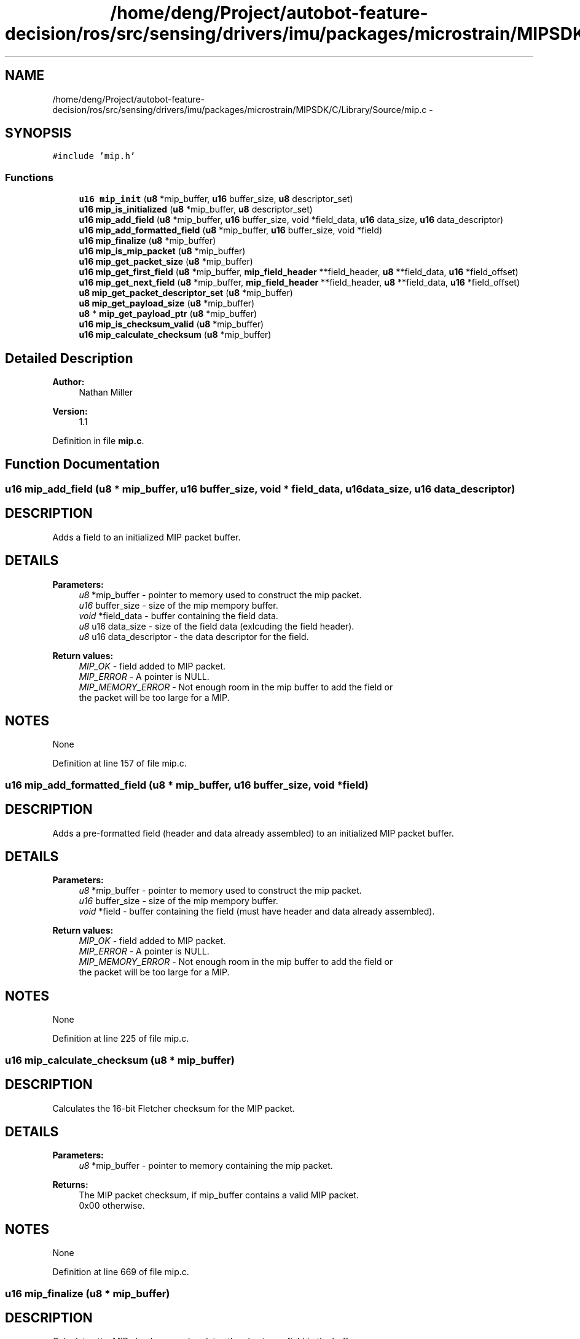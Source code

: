 .TH "/home/deng/Project/autobot-feature-decision/ros/src/sensing/drivers/imu/packages/microstrain/MIPSDK/C/Library/Source/mip.c" 3 "Fri May 22 2020" "Autoware_Doxygen" \" -*- nroff -*-
.ad l
.nh
.SH NAME
/home/deng/Project/autobot-feature-decision/ros/src/sensing/drivers/imu/packages/microstrain/MIPSDK/C/Library/Source/mip.c \- 
.SH SYNOPSIS
.br
.PP
\fC#include 'mip\&.h'\fP
.br

.SS "Functions"

.in +1c
.ti -1c
.RI "\fBu16\fP \fBmip_init\fP (\fBu8\fP *mip_buffer, \fBu16\fP buffer_size, \fBu8\fP descriptor_set)"
.br
.ti -1c
.RI "\fBu16\fP \fBmip_is_initialized\fP (\fBu8\fP *mip_buffer, \fBu8\fP descriptor_set)"
.br
.ti -1c
.RI "\fBu16\fP \fBmip_add_field\fP (\fBu8\fP *mip_buffer, \fBu16\fP buffer_size, void *field_data, \fBu16\fP data_size, \fBu16\fP data_descriptor)"
.br
.ti -1c
.RI "\fBu16\fP \fBmip_add_formatted_field\fP (\fBu8\fP *mip_buffer, \fBu16\fP buffer_size, void *field)"
.br
.ti -1c
.RI "\fBu16\fP \fBmip_finalize\fP (\fBu8\fP *mip_buffer)"
.br
.ti -1c
.RI "\fBu16\fP \fBmip_is_mip_packet\fP (\fBu8\fP *mip_buffer)"
.br
.ti -1c
.RI "\fBu16\fP \fBmip_get_packet_size\fP (\fBu8\fP *mip_buffer)"
.br
.ti -1c
.RI "\fBu16\fP \fBmip_get_first_field\fP (\fBu8\fP *mip_buffer, \fBmip_field_header\fP **field_header, \fBu8\fP **field_data, \fBu16\fP *field_offset)"
.br
.ti -1c
.RI "\fBu16\fP \fBmip_get_next_field\fP (\fBu8\fP *mip_buffer, \fBmip_field_header\fP **field_header, \fBu8\fP **field_data, \fBu16\fP *field_offset)"
.br
.ti -1c
.RI "\fBu8\fP \fBmip_get_packet_descriptor_set\fP (\fBu8\fP *mip_buffer)"
.br
.ti -1c
.RI "\fBu8\fP \fBmip_get_payload_size\fP (\fBu8\fP *mip_buffer)"
.br
.ti -1c
.RI "\fBu8\fP * \fBmip_get_payload_ptr\fP (\fBu8\fP *mip_buffer)"
.br
.ti -1c
.RI "\fBu16\fP \fBmip_is_checksum_valid\fP (\fBu8\fP *mip_buffer)"
.br
.ti -1c
.RI "\fBu16\fP \fBmip_calculate_checksum\fP (\fBu8\fP *mip_buffer)"
.br
.in -1c
.SH "Detailed Description"
.PP 

.PP
\fBAuthor:\fP
.RS 4
Nathan Miller 
.RE
.PP
\fBVersion:\fP
.RS 4
1\&.1 
.RE
.PP

.PP
Definition in file \fBmip\&.c\fP\&.
.SH "Function Documentation"
.PP 
.SS "\fBu16\fP mip_add_field (\fBu8\fP * mip_buffer, \fBu16\fP buffer_size, void * field_data, \fBu16\fP data_size, \fBu16\fP data_descriptor)"

.SH "DESCRIPTION"
.PP
Adds a field to an initialized MIP packet buffer\&. 
.SH "DETAILS"
.PP
\fBParameters:\fP
.RS 4
\fIu8\fP *mip_buffer - pointer to memory used to construct the mip packet\&. 
.br
\fIu16\fP buffer_size - size of the mip mempory buffer\&. 
.br
\fIvoid\fP *field_data - buffer containing the field data\&. 
.br
\fIu8\fP u16 data_size - size of the field data (exlcuding the field header)\&. 
.br
\fIu8\fP u16 data_descriptor - the data descriptor for the field\&. 
.RE
.PP
\fBReturn values:\fP
.RS 4
\fIMIP_OK\fP - field added to MIP packet\&.
.br
.br
\fIMIP_ERROR\fP - A pointer is NULL\&.
.br
.br
\fIMIP_MEMORY_ERROR\fP - Not enough room in the mip buffer to add the field or
.br
 the packet will be too large for a MIP\&. 
.RE
.PP
.SH "NOTES"
.PP
None 
.PP
Definition at line 157 of file mip\&.c\&.
.SS "\fBu16\fP mip_add_formatted_field (\fBu8\fP * mip_buffer, \fBu16\fP buffer_size, void * field)"

.SH "DESCRIPTION"
.PP
Adds a pre-formatted field (header and data already assembled) to an initialized MIP packet buffer\&. 
.SH "DETAILS"
.PP
\fBParameters:\fP
.RS 4
\fIu8\fP *mip_buffer - pointer to memory used to construct the mip packet\&. 
.br
\fIu16\fP buffer_size - size of the mip mempory buffer\&. 
.br
\fIvoid\fP *field - buffer containing the field (must have header and data already assembled)\&. 
.RE
.PP
\fBReturn values:\fP
.RS 4
\fIMIP_OK\fP - field added to MIP packet\&.
.br
.br
\fIMIP_ERROR\fP - A pointer is NULL\&.
.br
.br
\fIMIP_MEMORY_ERROR\fP - Not enough room in the mip buffer to add the field or
.br
 the packet will be too large for a MIP\&. 
.RE
.PP
.SH "NOTES"
.PP
None 
.PP
Definition at line 225 of file mip\&.c\&.
.SS "\fBu16\fP mip_calculate_checksum (\fBu8\fP * mip_buffer)"

.SH "DESCRIPTION"
.PP
Calculates the 16-bit Fletcher checksum for the MIP packet\&. 
.SH "DETAILS"
.PP
\fBParameters:\fP
.RS 4
\fIu8\fP *mip_buffer - pointer to memory containing the mip packet\&. 
.RE
.PP
\fBReturns:\fP
.RS 4
The MIP packet checksum, if mip_buffer contains a valid MIP packet\&.
.br
 0x00 otherwise\&. 
.RE
.PP
.SH "NOTES"
.PP
None 
.PP
Definition at line 669 of file mip\&.c\&.
.SS "\fBu16\fP mip_finalize (\fBu8\fP * mip_buffer)"

.SH "DESCRIPTION"
.PP
Calculates the MIP checksum and updates the checksum field in the buffer\&. 
.SH "DETAILS"
.PP
\fBParameters:\fP
.RS 4
\fIu8\fP *mip_buffer - pointer to memory used to construct the mip packet\&.
.RE
.PP
\fBReturns:\fP
.RS 4
Size of the MIP Packet in bytes\&. 
.RE
.PP
.SH "NOTES"
.PP
None 
.PP
Definition at line 280 of file mip\&.c\&.
.SS "\fBu16\fP mip_get_first_field (\fBu8\fP * mip_buffer, \fBmip_field_header\fP ** field_header, \fBu8\fP ** field_data, \fBu16\fP * field_offset)"

.SH "DESCRIPTION"
.PP
Gets the first MIP field (a wrapper for mip_get_next_field that makes it easier to use)\&. 
.SH "DETAILS"
.PP
\fBParameters:\fP
.RS 4
\fIu8\fP *mip_buffer - pointer to memory containing the mip packet\&. 
.br
\fImip_field_header\fP **field_header - pointer to the first field header\&. 
.br
\fIu8\fP **field_data - pointer to the first field data\&. 
.br
\fIu16\fP *field_offset - integer offset from start of packet payload of first field\&.
.RE
.PP
\fBReturns:\fP
.RS 4
See mip_get_next_field definition\&. 
.RE
.PP
.SH "NOTES"
.PP
None 
.PP
Definition at line 407 of file mip\&.c\&.
.SS "\fBu16\fP mip_get_next_field (\fBu8\fP * mip_buffer, \fBmip_field_header\fP ** field_header, \fBu8\fP ** field_data, \fBu16\fP * field_offset)"

.SH "DESCRIPTION"
.PP
Gets the next data field at \fCfield_offset\fP\&. 
.SH "DETAILS"
.PP
\fBParameters:\fP
.RS 4
\fIu8\fP *mip_buffer - pointer to memory containing the mip packet\&. 
.br
\fImip_field_header\fP **field_header - pointer to the current field header\&. 
.br
\fIu8\fP **field_data - pointer to the current field data\&. 
.br
\fIu16\fP *field_offset - integer offset from start of packet payload of next field\&. 
.RE
.PP
\fBReturn values:\fP
.RS 4
\fIMIP_OK\fP - c\\ field_header and \fCfield_data\fP contain the parsed information\&.
.br
.br
\fIMIP_ERROR\fP - A pointer is NULL\&.
.br
.br
\fIMIP_INVALID_PACKET\fP - The buffer does not contain a valid MIP packet\&. 
.br
\fIMIP_FIELD_NOT_AVAILABLE\fP - The requested field does not exist\&. 
.RE
.PP
.SH "NOTES"
.PP
None 
.PP
Definition at line 449 of file mip\&.c\&.
.SS "\fBu8\fP mip_get_packet_descriptor_set (\fBu8\fP * mip_buffer)"

.SH "DESCRIPTION"
.PP
Returns the MIP packet descriptor set\&. 
.SH "DETAILS"
.PP
\fBParameters:\fP
.RS 4
\fIu8\fP *mip_buffer - pointer to memory containing the mip packet\&. 
.RE
.PP
\fBReturns:\fP
.RS 4
The MIP descriptor set byte if the buffer points to a valid packet\&.
.br
 0x00 otherwise\&. 
.RE
.PP
.SH "NOTES"
.PP
None 
.PP
Definition at line 504 of file mip\&.c\&.
.SS "\fBu16\fP mip_get_packet_size (\fBu8\fP * mip_buffer)"

.SH "DESCRIPTION"
.PP
Gets the size of the MIP packet\&. 
.SH "DETAILS"
.PP
\fBParameters:\fP
.RS 4
\fIu8\fP *mip_buffer - pointer to memory containing the mip packet\&. 
.RE
.PP
\fBReturns:\fP
.RS 4
0 - An error occurred
.br
 Size of the MIP packet, otherwise 
.RE
.PP
.SH "NOTES"
.PP
None 
.PP
Definition at line 369 of file mip\&.c\&.
.SS "\fBu8\fP* mip_get_payload_ptr (\fBu8\fP * mip_buffer)"

.SH "DESCRIPTION"
.PP
Returns a pointer to the start of the MIP payload data\&. 
.SH "DETAILS"
.PP
\fBParameters:\fP
.RS 4
\fIu8\fP *mip_buffer - pointer to memory containing the mip packet\&. 
.RE
.PP
\fBReturns:\fP
.RS 4
A pointer to the MIP payload data\&.
.br
 NULL otherwise\&. 
.RE
.PP
.SH "NOTES"
.PP
None 
.PP
Definition at line 580 of file mip\&.c\&.
.SS "\fBu8\fP mip_get_payload_size (\fBu8\fP * mip_buffer)"

.SH "DESCRIPTION"
.PP
Returns the MIP payload size\&. 
.SH "DETAILS"
.PP
\fBParameters:\fP
.RS 4
\fIu8\fP *mip_buffer - pointer to memory containing the mip packet\&. 
.RE
.PP
\fBReturns:\fP
.RS 4
The MIP payload size if the buffer points to a valid packet\&.
.br
 0x00 otherwise\&. 
.RE
.PP
.SH "NOTES"
.PP
None 
.PP
Definition at line 542 of file mip\&.c\&.
.SS "\fBu16\fP mip_init (\fBu8\fP * mip_buffer, \fBu16\fP buffer_size, \fBu8\fP descriptor_set)"

.SH "DESCRIPTION"
.PP
Initialize a MIP packet header\&. 
.SH "DETAILS"
.PP
\fBParameters:\fP
.RS 4
\fIu8\fP *mip_buffer - pointer to memory used to construct the mip packet\&. 
.br
\fIu16\fP buffer_size - size of the mip memory buffer\&. 
.br
\fIu8\fP descriptor_set - descriptor set field value\&. 
.RE
.PP
\fBReturn values:\fP
.RS 4
\fIMIP_OK\fP - MIP packet initialized\&.
.br
.br
\fIMIP_ERROR\fP - The pointer is NULL\&.
.br
.br
\fIMIP_MEMORY_ERROR\fP - Not enough room in the mip buffer\&.
.br
 
.RE
.PP
.SH "NOTES"
.PP
None 
.PP
Definition at line 66 of file mip\&.c\&.
.SS "\fBu16\fP mip_is_checksum_valid (\fBu8\fP * mip_buffer)"

.SH "DESCRIPTION"
.PP
Returns the state of the MIP packet checksum\&. 
.SH "DETAILS"
.PP
\fBParameters:\fP
.RS 4
\fIu8\fP *mip_buffer - pointer to memory containing the mip packet\&. 
.RE
.PP
\fBReturn values:\fP
.RS 4
\fIMIP_OK\fP - The checksum is valid\&.
.br
.br
\fIMIP_ERROR\fP - The pointer is NULL\&.
.br
.br
\fIMIP_INVALID_PACKET\fP - The buffer does not contain a valid MIP packet\&. 
.RE
.PP
.SH "NOTES"
.PP
None 
.PP
Definition at line 617 of file mip\&.c\&.
.SS "\fBu16\fP mip_is_initialized (\fBu8\fP * mip_buffer, \fBu8\fP descriptor_set)"

.SH "DESCRIPTION"
.PP
Check if a MIP packet is initialized\&. 
.SH "DETAILS"
.PP
\fBParameters:\fP
.RS 4
\fIu8\fP *mip_buffer - pointer to memory used to construct the mip packet\&. 
.br
\fIu8\fP descriptor_set - expected descriptor set field value\&. 
.RE
.PP
\fBReturn values:\fP
.RS 4
\fIMIP_OK\fP - MIP packet initialized\&.
.br
.br
\fIMIP_ERROR\fP - The pointer is NULL or the MIP packet is not intialized\&.
.br
 
.RE
.PP
.SH "NOTES"
.PP
None 
.PP
Definition at line 111 of file mip\&.c\&.
.SS "\fBu16\fP mip_is_mip_packet (\fBu8\fP * mip_buffer)"

.SH "DESCRIPTION"
.PP
Checks if the buffer contains a valid MIP header\&. 
.SH "DETAILS"
.PP
\fBParameters:\fP
.RS 4
\fIu8\fP *mip_buffer - pointer to memory containing the mip packet\&. 
.RE
.PP
\fBReturn values:\fP
.RS 4
\fIMIP_OK\fP - Header is valid\&.
.br
.br
\fIMIP_ERROR\fP - The pointer is NULL\&.
.br
.br
\fIMIP_MEMORY_ERROR\fP - The buffer does not contain a valid MIP packet header\&. 
.RE
.PP
.SH "NOTES"
.PP
None 
.PP
Definition at line 329 of file mip\&.c\&.
.SH "Author"
.PP 
Generated automatically by Doxygen for Autoware_Doxygen from the source code\&.
